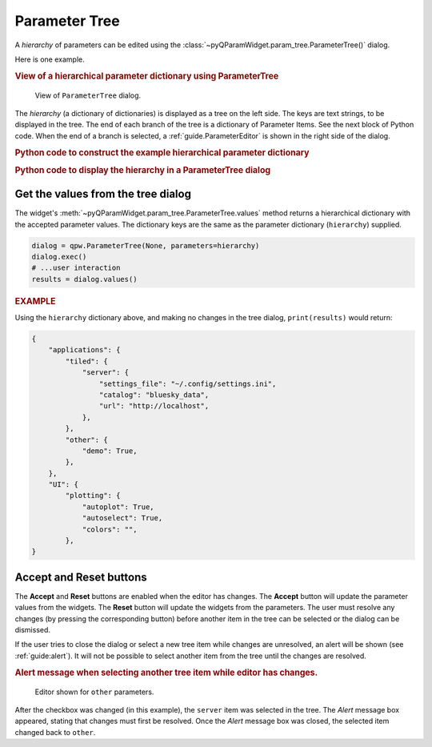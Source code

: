 .. _guide.ParameterTree:

Parameter Tree
==================================

A *hierarchy* of parameters can be edited using the
:class:`~pyQParamWidget.param_tree.ParameterTree()` dialog.

.. seealso:: :ref:`guide.ParameterEditor`

Here is one example.

.. rubric:: View of a hierarchical parameter dictionary using ParameterTree

.. figure:: ../_static/qpw.png
   :width: 60%

   View of ``ParameterTree`` dialog.

The *hierarchy* (a dictionary of dictionaries) is displayed as a tree on the
left side.  The keys are text strings, to be displayed in the tree.  The end of
each branch of the tree is a dictionary of Parameter Items.  See the next block
of Python code.  When the end of a branch is selected, a :ref:`guide.ParameterEditor`
is shown in the right side of the dialog.

.. rubric:: Python code to construct the example hierarchical parameter dictionary

.. code-block:: python
    :linenos:

    import pyQParamWidget as qpw

    hierarchy = {
        "applications": {
            "tiled": {
                "server": {
                    "settings_file": qpw.ParameterItemText(
                        label="settings file", value="~/.config/settings.ini"
                    ),
                    "catalog": qpw.ParameterItemText(label="catalog", value="bluesky_data"),
                    "url": qpw.ParameterItemText(label="url", value="http://localhost"),
                },
            },
            "other": {
                "demo": qpw.ParameterItemCheckbox("demo mode?", True),
            },
        },
        "UI": {
            "plotting": {
                "autoplot": qpw.ParameterItemCheckbox(
                    label="autoplot",
                    value=True,
                    tooltip="Plot when the run is selected.",
                ),
                "autoselect": qpw.ParameterItemCheckbox(
                    label="autoselect",
                    value=True,
                    tooltip="Automatically select the signals to plot.",
                ),
                "colors": qpw.ParameterItemChoice(
                    label="colors", value="", choices=["", "r", "b", "g", "k"]
                ),
            },
        },
    }

.. rubric::  Python code to display the hierarchy in a ParameterTree dialog

.. code-block:: python
    :linenos:

    dialog = qpw.ParameterTree(None, parameters=hierarchy)
    # dialog.show()  # modeless: does not block
    dialog.exec()  # modal: blocks
    # Show the final values of the parameters, once the dialog is closed.
    print(f"{dialog.values()=}")

.. _guide:get-tree-values:

Get the values from the tree dialog
-----------------------------------

The widget's :meth:`~pyQParamWidget.param_tree.ParameterTree.values`
method returns a hierarchical dictionary with the accepted parameter values.  The dictionary
keys are the same as the parameter dictionary (``hierarchy``) supplied.

.. code-block:: python

    dialog = qpw.ParameterTree(None, parameters=hierarchy)
    dialog.exec()
    # ...user interaction
    results = dialog.values()

.. rubric:: EXAMPLE

Using the ``hierarchy`` dictionary above, and making no changes in the tree dialog,
``print(results)`` would return:

.. code-block:: python

    {
        "applications": {
            "tiled": {
                "server": {
                    "settings_file": "~/.config/settings.ini",
                    "catalog": "bluesky_data",
                    "url": "http://localhost",
                },
            },
            "other": {
                "demo": True,
            },
        },
        "UI": {
            "plotting": {
                "autoplot": True,
                "autoselect": True,
                "colors": "",
            },
    }

Accept and Reset buttons
------------------------

The **Accept** and **Reset** buttons are enabled when the editor has changes.
The **Accept** button will update the parameter values from the widgets. The
**Reset** button will update the widgets from the parameters. The user must
resolve any changes (by pressing the corresponding button) before another item
in the tree can be selected or the dialog can be dismissed.

If the user tries to close the dialog or select a new tree item while changes
are unresolved, an alert will be shown (see :ref:`guide:alert`). It will not be
possible to select another item from the tree until the changes are resolved.

.. rubric:: Alert message when selecting another tree item while editor has changes.

.. figure:: ../_static/tree-with-changes.png
   :width: 60%

   Editor shown for ``other`` parameters.

After the checkbox was changed (in this example), the ``server`` item was
selected in the tree. The *Alert* message box appeared, stating that changes
must first be resolved. Once the *Alert* message box was closed, the selected
item changed back to ``other``.
